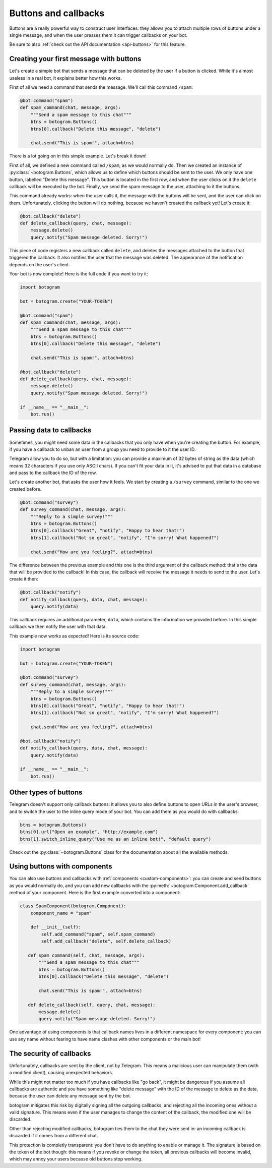 .. Copyright (c) 2015-2017 The Botogram Authors (see AUTHORS)
   Documentation released under the MIT license (see LICENSE)

.. _buttons:

=====================
Buttons and callbacks
=====================

Buttons are a really powerful way to construct user interfaces: they allows you
to attach multiple rows of buttons under a single message, and when the user
presses them it can trigger callbacks on your bot.

Be sure to also :ref:`check out the API documentation <api-buttons>` for this
feature.

.. versionadded:: 0.4

.. _buttons-intro:

Creating your first message with buttons
----------------------------------------

Let's create a simple bot that sends a message that can be deleted by the user
if a button is clicked. While it's almost useless in a real bot, it explains
better how this works.

First of all we need a command that sends the message. We'll call this command
``/spam``:

.. code-block:: python

   @bot.command("spam")
   def spam_command(chat, message, args):
       """Send a spam message to this chat"""
       btns = botogram.Buttons()
       btns[0].callback("Delete this message", "delete")

       chat.send("This is spam!", attach=btns)

There is a lot going on in this simple example. Let's break it down!

First of all, we defined a new command called ``/spam``, as we would normally
do. Then we created an instance of :py:class:`~botogram.Buttons`, which allows
us to define which buttons should be sent to the user. We only have one button,
labelled "Delete this message". This button is located in the first row, and
when the user clicks on it the ``delete`` callback will be executed by the bot.
Finally, we send the spam message to the user, attaching to it the buttons.

This command already works: when the user calls it, the message with the
buttons will be sent, and the user can click on them. Unfortunately, clicking
the button will do nothing, because we haven't created the callback yet! Let's
create it:

.. code-block:: python

   @bot.callback("delete")
   def delete_callback(query, chat, message):
       message.delete()
       query.notify("Spam message deleted. Sorry!")

This piece of code registers a new callback called ``delete``, and deletes the
messages attached to the button that triggered the callback. It also notifies
the user that the message was deleted. The appearance of the notification
depends on the user's client.

Your bot is now complete! Here is the full code if you want to try it:

.. code-block:: python

   import botogram

   bot = botogram.create("YOUR-TOKEN")

   @bot.command("spam")
   def spam_command(chat, message, args):
       """Send a spam message to this chat"""
       btns = botogram.Buttons()
       btns[0].callback("Delete this message", "delete")

       chat.send("This is spam!", attach=btns)

   @bot.callback("delete")
   def delete_callback(query, chat, message):
       message.delete()
       query.notify("Spam message deleted. Sorry!")

   if __name__ == "__main__":
       bot.run()

.. _buttons-callback-data:

Passing data to callbacks
-------------------------

Sometimes, you might need some data in the callbacks that you only have when
you're creating the button. For example, if you have a callback to unban an
user from a group you need to provide to it the user ID.

Telegram allow you to do so, but with a limitation: you can provide a maximum
of 32 bytes of string as the data (which means 32 characters if you use only
ASCII chars). If you can't fit your data in it, it's advised to put that data
in a database and pass to the callback the ID of the row.

Let's create another bot, that asks the user how it feels. We start by creating
a ``/survey`` command, similar to the one we created before.

.. code-block:: python

   @bot.command("survey")
   def survey_command(chat, message, args):
       """Reply to a simple survey!"""
       btns = botogram.Buttons()
       btns[0].callback("Great", "notify", "Happy to hear that!")
       btns[1].callback("Not so great", "notify", "I'm sorry! What happened?")

       chat.send("How are you feeling?", attach=btns)

The difference between the previous example and this one is the third argument
of the callback method: that's the data that will be provided to the callback!
In this case, the callback will receive the message it needs to send to the
user. Let's create it then:

.. code-block:: python

   @bot.callback("notify")
   def notify_callback(query, data, chat, message):
       query.notify(data)

This callback requires an additional parameter, ``data``, which contains the
information we provided before. In this simple callback we then notify the user
with that data.

This example now works as expected! Here is its source code:

.. code-block:: python

   import botogram

   bot = botogram.create("YOUR-TOKEN")

   @bot.command("survey")
   def survey_command(chat, message, args):
       """Reply to a simple survey!"""
       btns = botogram.Buttons()
       btns[0].callback("Great", "notify", "Happy to hear that!")
       btns[1].callback("Not so great", "notify", "I'm sorry! What happened?")

       chat.send("How are you feeling?", attach=btns)

   @bot.callback("notify")
   def notify_callback(query, data, chat, message):
       query.notify(data)

   if __name__ == "__main__":
       bot.run()

.. _buttons-other-types:

Other types of buttons
----------------------

Telegram doesn't support only callback buttons: it allows you to also define
buttons to open URLs in the user's browser, and to switch the user to the
inline query mode of your bot. You can add them as you would do with callbacks:

.. code-block:: python

   btns = botogram.Buttons()
   btns[0].url("Open an example", "http://example.com")
   btns[1].switch_inline_query("Use me as an inline bot!", "default query")

Check out the :py:class:`~botogram.Buttons` class for the documentation about
all the available methods.

.. _buttons-components:

Using buttons with components
-----------------------------

You can also use buttons and callbacks with :ref:`components
<custom-components>`: you can create and send buttons as you would normally do,
and you can add new callbacks with the
:py:meth:`~botogram.Component.add_callback` method of your component. Here is
the first example converted into a component:

.. code-block:: python

   class SpamComponent(botogram.Component):
       component_name = "spam"

       def __init__(self):
           self.add_command("spam", self.spam_command)
           self.add_callback("delete", self.delete_callback)

      def spam_command(self, chat, message, args):
          """Send a spam message to this chat"""
          btns = botogram.Buttons()
          btns[0].callback("Delete this message", "delete")

          chat.send("This is spam!", attach=btns)

      def delete_callback(self, query, chat, message):
          message.delete()
          query.notify("Spam message deleted. Sorry!")

One advantage of using components is that callback names lives in a different
namespace for every component: you can use any name without fearing to have
name clashes with other components or the main bot!

.. _buttons-security:

The security of callbacks
-------------------------

Unfortunately, callbacks are sent by the client, not by Telegram. This means a
malicious user can manipulate them (with a modified client), causing unexpected
behaviors.

While this might not matter too much if you have callbacks like "go back", it
might be dangerous if you assume all callbacks are authentic and you have
something like "delete message" with the ID of the message to delete as the
data, because the user can delete any message sent by the bot.

botogram mitigates this risk by digitally signing all the outgoing callbacks,
and rejecting all the incoming ones without a valid signature. This means even
if the user manages to change the content of the callback, the modified one
will be discarded.

Other than rejecting modified callbacks, botogram ties them to the chat they
were sent in: an incoming callback is discarded if it comes from a different
chat.

This protection is completly transparent: you don't have to do anything to
enable or manage it. The signature is based on the token of the bot though:
this means if you revoke or change the token, all previous callbacks will
become invalid, which may annoy your users because old buttons stop working.
